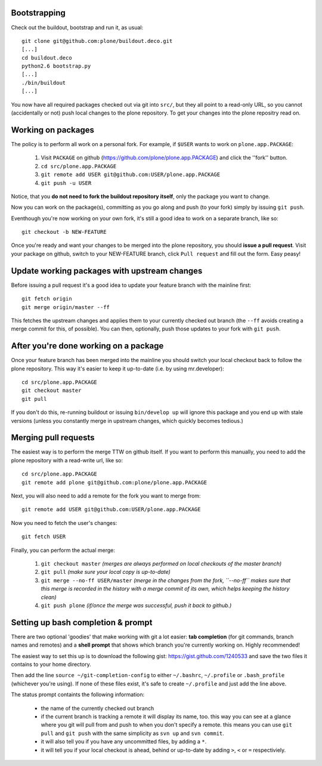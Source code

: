 Bootstrapping
=============

Check out the buildout, bootstrap and run it, as usual::

    git clone git@github.com:plone/buildout.deco.git
    [...]
    cd buildout.deco
    python2.6 bootstrap.py 
    [...]
    ./bin/buildout
    [...]

You now have all required packages checked out via git into ``src/``, but they all point to a read-only URL, so you cannot (accidentally or not) push local changes to the plone repository. To get your changes into the plone repositry read on.

Working on packages
===================

The policy is to perform all work on a personal fork. For example, if ``$USER`` wants to work on ``plone.app.PACKAGE``:

  1. Visit ``PACKAGE`` on github (https://github.com/plone/plone.app.PACKAGE) and click the ''fork'' button.
  2. ``cd src/plone.app.PACKAGE``
  3. ``git remote add USER git@github.com:USER/plone.app.PACKAGE``
  4. ``git push -u USER``

Notice, that you **do not need to fork the buildout repository itself**, only the package you want to change.

Now you can work on the package(s), committing as you go along and push (to your fork) simply by issuing ``git push``.

Eventhough you're now working on your own fork, it's still a good idea to work on a separate branch, like so::

  git checkout -b NEW-FEATURE

Once you're ready and want your changes to be merged into the plone repository, you should **issue a pull request**. Visit your package on github, switch to your NEW-FEATURE branch, click ``Pull request`` and fill out the form. Easy peasy!

Update working packages with upstream changes
=============================================

Before issuing a pull request it's a good idea to update your feature branch with the mainline first::

  git fetch origin
  git merge origin/master --ff

This fetches the upstream changes and applies them to your currently checked out branch (the ``--ff`` avoids creating a merge commit for this, of possible). You can then, optionally, push those updates to your fork with ``git push``.

After you're done working on a package
======================================

Once your feature branch has been merged into the mainline you should switch your local checkout back to follow the plone repository. This way it's easier to keep it up-to-date (i.e. by using mr.developer)::

  cd src/plone.app.PACKAGE
  git checkout master
  git pull

If you don't do this, re-running buildout or issuing ``bin/develop up`` will ignore this package and you end up with stale versions (unless you constantly merge in upstream changes, which quickly becomes tedious.)

Merging pull requests
=====================

The easiest way is to perform the merge TTW on github itself. If you want to perform this manually, you need to add the plone repository with a read-write url, like so::

  cd src/plone.app.PACKAGE
  git remote add plone git@github.com:plone/plone.app.PACKAGE

Next, you will also need to add a remote for the fork you want to merge from::

  git remote add USER git@github.com:USER/plone.app.PACKAGE

Now you need to fetch the user's changes::

  git fetch USER

Finally, you can perform the actual merge:

  1. ``git checkout master`` *(merges are always performed on local checkouts of the master branch)*
  2. ``git pull`` *(make sure your local copy is up-to-date)*
  3. ``git merge --no-ff USER/master`` *(merge in the changes from the fork, ``--no-ff`` makes sure that this merge is recorded in the history with a merge commit of its own, which helps keeping the history clean)*
  4. ``git push plone`` *(if/once the merge was successful, push it back to github.)*


Setting up bash completion & prompt
===================================

There are two optional 'goodies' that make working with git a lot easier: **tab completion** (for git commands, branch names and remotes) and a **shell prompt** that shows which branch you're currently working on. Highly recommended!

The easiest way to set this up is to download the following gist: https://gist.github.com/1240533 and save the two files it contains to your home directory.

Then add the line ``source ~/git-completion-config`` to either ``~/.bashrc``, ``~/.profile`` or ``.bash_profile`` (whichever you're using). If none of these files exist, it's safe to create ``~/.profile`` and just add the line above.

The status prompt containts the following information:

 * the name of the currently checked out branch
 * if the current branch is tracking a remote it will display its name, too. this way you can see at a glance where you git will pull from and push to when you don't specify a remote. this means you can use ``git pull`` and ``git push`` with the same simplicity as ``svn up`` and ``svn commit``.
 * it will also tell you if you have any uncommitted files, by adding a ``*``.
 * it will tell you if your local checkout is ahead, behind or up-to-date by adding ``>``, ``<`` or ``=`` respectiviely.
